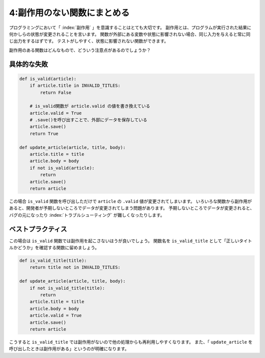 ============================
4:副作用のない関数にまとめる
============================

プログラミングにおいて「 :index:`副作用` 」を意識することはとても大切です。
副作用とは、プログラムが実行された結果に何かしらの状態が変更されることを言います。
関数が外部にある変数や状態に影響されない場合、同じ入力を与えると常に同じ出力をするはずです。
テストがしやすく、状態に影響されない関数ができます。

副作用のある関数はどんなもので、どういう注意点があるのでしょうか？

具体的な失敗
==================

.. code:: python

    def is_valid(article):
        if article.title in INVALID_TITLES:
            return False

        # is_valid関数が article.valid の値を書き換えている
        article.valid = True
        # .save()を呼び出すことで、外部にデータを保存している
        article.save()
        return True

    def update_article(article, title, body):
        article.title = title
        article.body = body
        if not is_valid(article):
            return
        article.save()
        return article

この場合 ``is_valid`` 関数を呼び出しただけで ``article`` の ``.valid`` 値が変更されてしまいます。
いろいろな関数から副作用があると、開発者が予期しないところでデータが変更されてしまう問題があります。
予期しないところでデータが変更されると、バグの元になったり :index:`トラブルシューティング` が難しくなったりします。

ベストプラクティス
==================

この場合は ``is_valid`` 関数では副作用を起こさないほうが良いでしょう。
関数名を ``is_valid_title`` として「正しいタイトルかどうか」を確認する関数に留めましょう。

.. code:: python

    def is_valid_title(title):
        return title not in INVALID_TITLES:

    def update_article(article, title, body):
        if not is_valid_title(title):
            return
        article.title = title
        article.body = body
        article.valid = True
        article.save()
        return article

こうすると ``is_valid_title`` では副作用がないので他の処理からも再利用しやすくなります。
また、「 ``update_article`` を呼び出したときは副作用がある」というのが明確になります。

.. omission::
